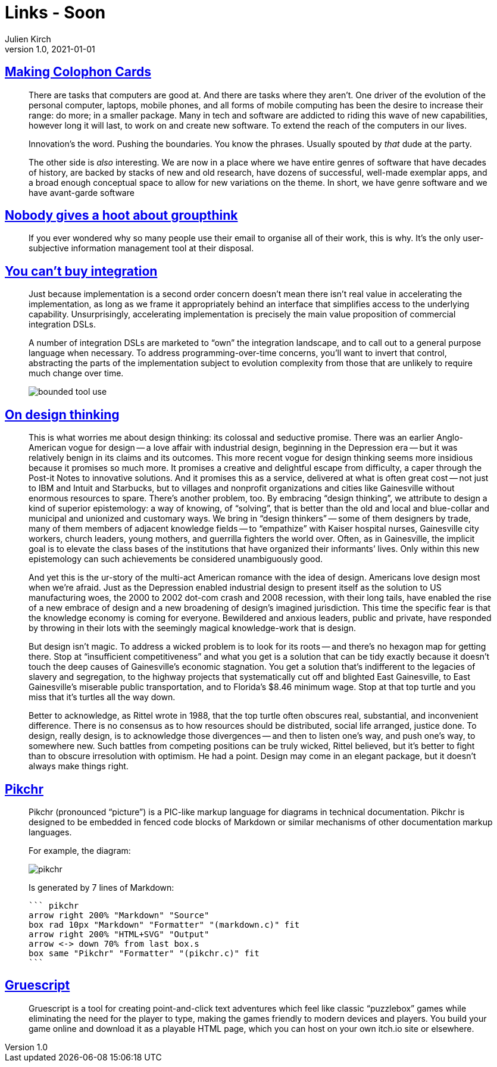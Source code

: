 = Links - Soon
Julien Kirch
v1.0, 2021-01-01
:article_lang: en
:figure-caption!:
:article_description: Software genres, using emails, integration, design thinking, drawing diagrams, creating point-and-click text adventures

== link:https://www.baldurbjarnason.com/2021/making-colophon-cards/[Making Colophon Cards]

[quote]
____
There are tasks that computers are good at. And there are tasks where they aren’t. One driver of the evolution of the personal computer, laptops, mobile phones, and all forms of mobile computing has been the desire to increase their range: do more; in a smaller package. Many in tech and software are addicted to riding this wave of new capabilities, however long it will last, to work on and create new software. To extend the reach of the computers in our lives.

Innovation’s the word. Pushing the boundaries. You know the phrases. Usually spouted by _that_ dude at the party.

The other side is _also_ interesting. We are now in a place where we have entire genres of software that have decades of history, are backed by stacks of new and old research, have dozens of successful, well-made exemplar apps, and a broad enough conceptual space to allow for new variations on the theme.
In short, we have genre software and we have avant-garde software
____

== link:https://www.baldurbjarnason.com/2021/the-group-think-hoot/[Nobody gives a hoot about groupthink]

[quote]
____
If you ever wondered why so many people use their email to organise all of their work, this is why. It’s the only user-subjective information management tool at their disposal.
____

== link:https://martinfowler.com/articles/cant-buy-integration.html[You can't buy integration]

[quote]
____
Just because implementation is a second order concern doesn’t mean there isn’t real value in accelerating the implementation, as long as we frame it appropriately behind an interface that simplifies access to the underlying capability. Unsurprisingly, accelerating implementation is precisely the main value proposition of commercial integration DSLs.

A number of integration DSLs are marketed to "`own`" the integration landscape, and to call out to a general purpose language when necessary. To address programming-over-time concerns, you’ll want to invert that control, abstracting the parts of the implementation subject to evolution complexity from those that are unlikely to require much change over time.

image::bounded-tool-use.png[]
____

== link:https://www.nplusonemag.com/issue-35/reviews/on-design-thinking/[On design thinking]

[quote]
____
This is what worries me about design thinking: its colossal and seductive promise. There was an earlier Anglo-American vogue for design -- a love affair with industrial design, beginning in the Depression era -- but it was relatively benign in its claims and its outcomes. This more recent vogue for design thinking seems more insidious because it promises so much more. It promises a creative and delightful escape from difficulty, a caper through the Post-it Notes to innovative solutions. And it promises this as a service, delivered at what is often great cost -- not just to IBM and Intuit and Starbucks, but to villages and nonprofit organizations and cities like Gainesville without enormous resources to spare.
There’s another problem, too. By embracing "`design thinking`", we attribute to design a kind of superior epistemology: a way of knowing, of "`solving`", that is better than the old and local and blue-collar and municipal and unionized and customary ways. We bring in "`design thinkers`" -- some of them designers by trade, many of them members of adjacent knowledge fields -- to "`empathize`" with Kaiser hospital nurses, Gainesville city workers, church leaders, young mothers, and guerrilla fighters the world over. Often, as in Gainesville, the implicit goal is to elevate the class bases of the institutions that have organized their informants’ lives. Only within this new epistemology can such achievements be considered unambiguously good.

And yet this is the ur-story of the multi-act American romance with the idea of design. Americans love design most when we’re afraid. Just as the Depression enabled industrial design to present itself as the solution to US manufacturing woes, the 2000 to 2002 dot-com crash and 2008 recession, with their long tails, have enabled the rise of a new embrace of design and a new broadening of design’s imagined jurisdiction. This time the specific fear is that the knowledge economy is coming for everyone. Bewildered and anxious leaders, public and private, have responded by throwing in their lots with the seemingly magical knowledge-work that is design.

But design isn’t magic. To address a wicked problem is to look for its roots -- and there’s no hexagon map for getting there. Stop at "`insufficient competitiveness`" and what you get is a solution that can be tidy exactly because it doesn’t touch the deep causes of Gainesville’s economic stagnation. You get a solution that’s indifferent to the legacies of slavery and segregation, to the highway projects that systematically cut off and blighted East Gainesville, to East Gainesville’s miserable public transportation, and to Florida’s $8.46 minimum wage. Stop at that top turtle and you miss that it’s turtles all the way down.

Better to acknowledge, as Rittel wrote in 1988, that the top turtle often obscures real, substantial, and inconvenient difference. There is no consensus as to how resources should be distributed, social life arranged, justice done. To design, really design, is to acknowledge those divergences -- and then to listen one’s way, and push one’s way, to somewhere new. Such battles from competing positions can be truly wicked, Rittel believed, but it’s better to fight than to obscure irresolution with optimism. He had a point. Design may come in an elegant package, but it doesn’t always make things right.
____

== link:https://pikchr.org/home/doc/trunk/homepage.md[Pikchr]

[quote]
____
Pikchr (pronounced "`picture`") is a PIC-like markup language for diagrams in technical documentation. Pikchr is designed to be embedded in fenced code blocks of Markdown or similar mechanisms of other documentation markup languages.

For example, the diagram:

image::pikchr.svg[]

Is generated by 7 lines of Markdown:

[source,markdown]
----
``` pikchr
arrow right 200% "Markdown" "Source"
box rad 10px "Markdown" "Formatter" "(markdown.c)" fit
arrow right 200% "HTML+SVG" "Output"
arrow <-> down 70% from last box.s
box same "Pikchr" "Formatter" "(pikchr.c)" fit
```
----
____

== link:https://versificator.itch.io/gruescript[Gruescript]

[quote]
____
Gruescript is a tool for creating point-and-click text adventures which feel like classic "`puzzlebox`" games while eliminating the need for the player to type, making the games friendly to modern devices and players.  You build your game online and download it as a playable HTML page, which you can host on your own itch.io site or elsewhere.
____

